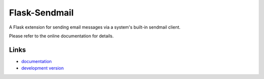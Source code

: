 Flask-Sendmail
----------

A Flask extension for sending email messages via a system's
built-in sendmail client.

Please refer to the online documentation for details.

Links
`````

* `documentation <http://flask-sendmail.readthedocs.org>`_
* `development version
  <https://github.com/ajford/flask-sendmail/tarball/master#egg=Flask-Sendmail>`_


